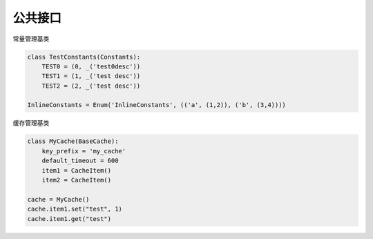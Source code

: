 公共接口
=======================================

.. module:: cool.core.constants

.. class:: Constants

常量管理基类

.. code-block:: python

    class TestConstants(Constants):
        TEST0 = (0, _('test0desc'))
        TEST1 = (1, _('test desc'))
        TEST2 = (2, _('test desc'))

    InlineConstants = Enum('InlineConstants', (('a', (1,2)), ('b', (3,4))))


.. module:: cool.core.cache

.. class:: BaseCache

缓存管理基类

.. code-block:: python

    class MyCache(BaseCache):
        key_prefix = 'my_cache'
        default_timeout = 600
        item1 = CacheItem()
        item2 = CacheItem()

    cache = MyCache()
    cache.item1.set("test", 1)
    cache.item1.get("test")
